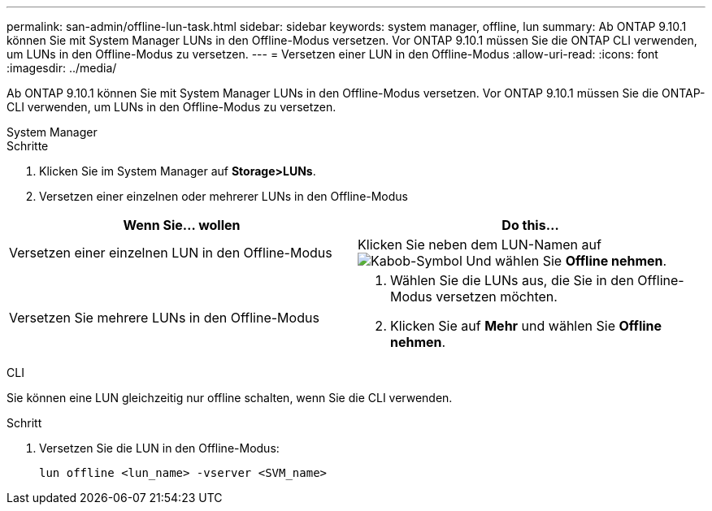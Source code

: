 ---
permalink: san-admin/offline-lun-task.html 
sidebar: sidebar 
keywords: system manager, offline, lun 
summary: Ab ONTAP 9.10.1 können Sie mit System Manager LUNs in den Offline-Modus versetzen. Vor ONTAP 9.10.1 müssen Sie die ONTAP CLI verwenden, um LUNs in den Offline-Modus zu versetzen. 
---
= Versetzen einer LUN in den Offline-Modus
:allow-uri-read: 
:icons: font
:imagesdir: ../media/


[role="lead"]
Ab ONTAP 9.10.1 können Sie mit System Manager LUNs in den Offline-Modus versetzen. Vor ONTAP 9.10.1 müssen Sie die ONTAP-CLI verwenden, um LUNs in den Offline-Modus zu versetzen.

[role="tabbed-block"]
====
.System Manager
--
.Schritte
. Klicken Sie im System Manager auf *Storage>LUNs*.
. Versetzen einer einzelnen oder mehrerer LUNs in den Offline-Modus


[cols="2"]
|===
| Wenn Sie… wollen | Do this… 


 a| 
Versetzen einer einzelnen LUN in den Offline-Modus
 a| 
Klicken Sie neben dem LUN-Namen auf image:icon_kabob.gif["Kabob-Symbol"] Und wählen Sie *Offline nehmen*.



 a| 
Versetzen Sie mehrere LUNs in den Offline-Modus
 a| 
. Wählen Sie die LUNs aus, die Sie in den Offline-Modus versetzen möchten.
. Klicken Sie auf *Mehr* und wählen Sie *Offline nehmen*.


|===
--
.CLI
--
Sie können eine LUN gleichzeitig nur offline schalten, wenn Sie die CLI verwenden.

.Schritt
. Versetzen Sie die LUN in den Offline-Modus:
+
[source, cli]
----
lun offline <lun_name> -vserver <SVM_name>
----


--
====